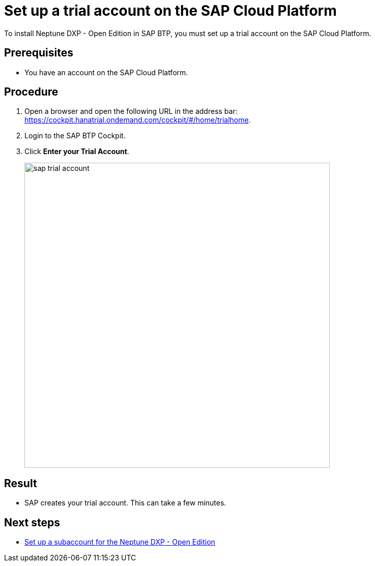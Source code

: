 = Set up a trial account on the SAP Cloud Platform
//Helle: is this still up to date? SAP had name and product changes. Needs to be verified.

To install Neptune DXP - Open Edition in SAP BTP, you must set up a trial account on the SAP Cloud Platform.

== Prerequisites

* You have an account on the SAP Cloud Platform.

== Procedure
. Open a browser and open the following URL in the address bar: https://cockpit.hanatrial.ondemand.com/cockpit/#/home/trialhome.
//Helle: needs to be checked, else: https://discovery-center.cloud.sap/ https://accounts.sap.com/saml2/idp/sso ?
. Login to the SAP BTP Cockpit.
. Click *Enter your Trial Account*.
+
image::sap-trial-account.png[width=600]

== Result
* SAP creates your trial account. This can take a few minutes.

== Next steps
* xref:sap-subaccount.adoc[Set up a subaccount for the Neptune DXP - Open Edition]